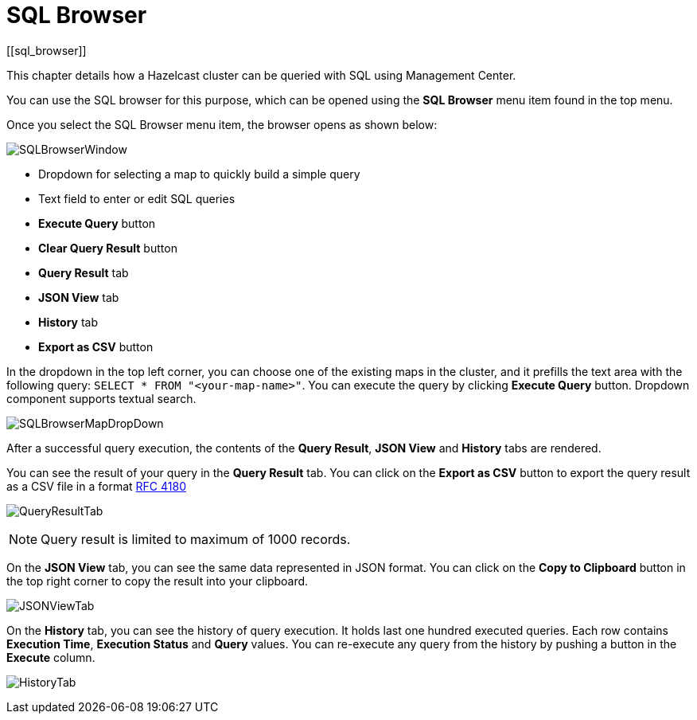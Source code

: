 = SQL Browser
[[sql_browser]]

This chapter details how a Hazelcast cluster can be queried with SQL using Management Center.

You can use the SQL browser for this purpose, which can be opened using
the *SQL Browser* menu item found in the top menu.

Once you select the SQL Browser menu item, the browser opens as shown below:

image:ROOT:SQLBrowserWindow.png[SQLBrowserWindow]

* Dropdown for selecting a map to quickly build a simple query
* Text field to enter or edit SQL queries
* **Execute Query** button
* **Clear Query Result** button
* **Query Result** tab
* **JSON View** tab
* **History** tab
* **Export as CSV** button

In the dropdown in the top left corner, you can choose one of the existing maps
in the cluster, and it prefills the text area with the following query:
`SELECT * FROM "<your-map-name>"`. You can execute the query by clicking
**Execute Query** button. Dropdown component supports textual search.

image:ROOT:SQLBrowserMapDropDown.png[SQLBrowserMapDropDown]

After a successful query execution, the contents of the **Query Result**,
**JSON View** and **History** tabs are rendered.

You can see the result of your query in the **Query Result** tab. You can click
on the **Export as CSV** button to export the query result as a CSV file in
a format https://tools.ietf.org/html/rfc4180[RFC 4180]

image:ROOT:QueryResultTab.png[QueryResultTab]

NOTE: Query result is limited to maximum of 1000 records.

On the **JSON View** tab, you can see the same data represented in JSON format.
You can click on the **Copy to Clipboard** button in the top right corner to copy
the result into your clipboard.

image:ROOT:JSONViewTab.png[JSONViewTab]

On the **History** tab, you can see the history of query execution. It holds last
one hundred executed queries. Each row contains **Execution Time**,
**Execution Status** and **Query** values. You can re-execute any query from the
history by pushing a button in the **Execute** column.

image:ROOT:HistoryTab.png[HistoryTab]
